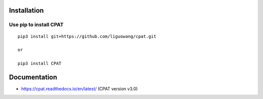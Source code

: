 Installation
==================

Use pip to install CPAT
-----------------------------

::

 pip3 install git+https://github.com/liguowang/cpat.git
 
 or 
 
 pip3 install CPAT

Documentation
=============


* https://cpat.readthedocs.io/en/latest/ (CPAT version v3.0)
